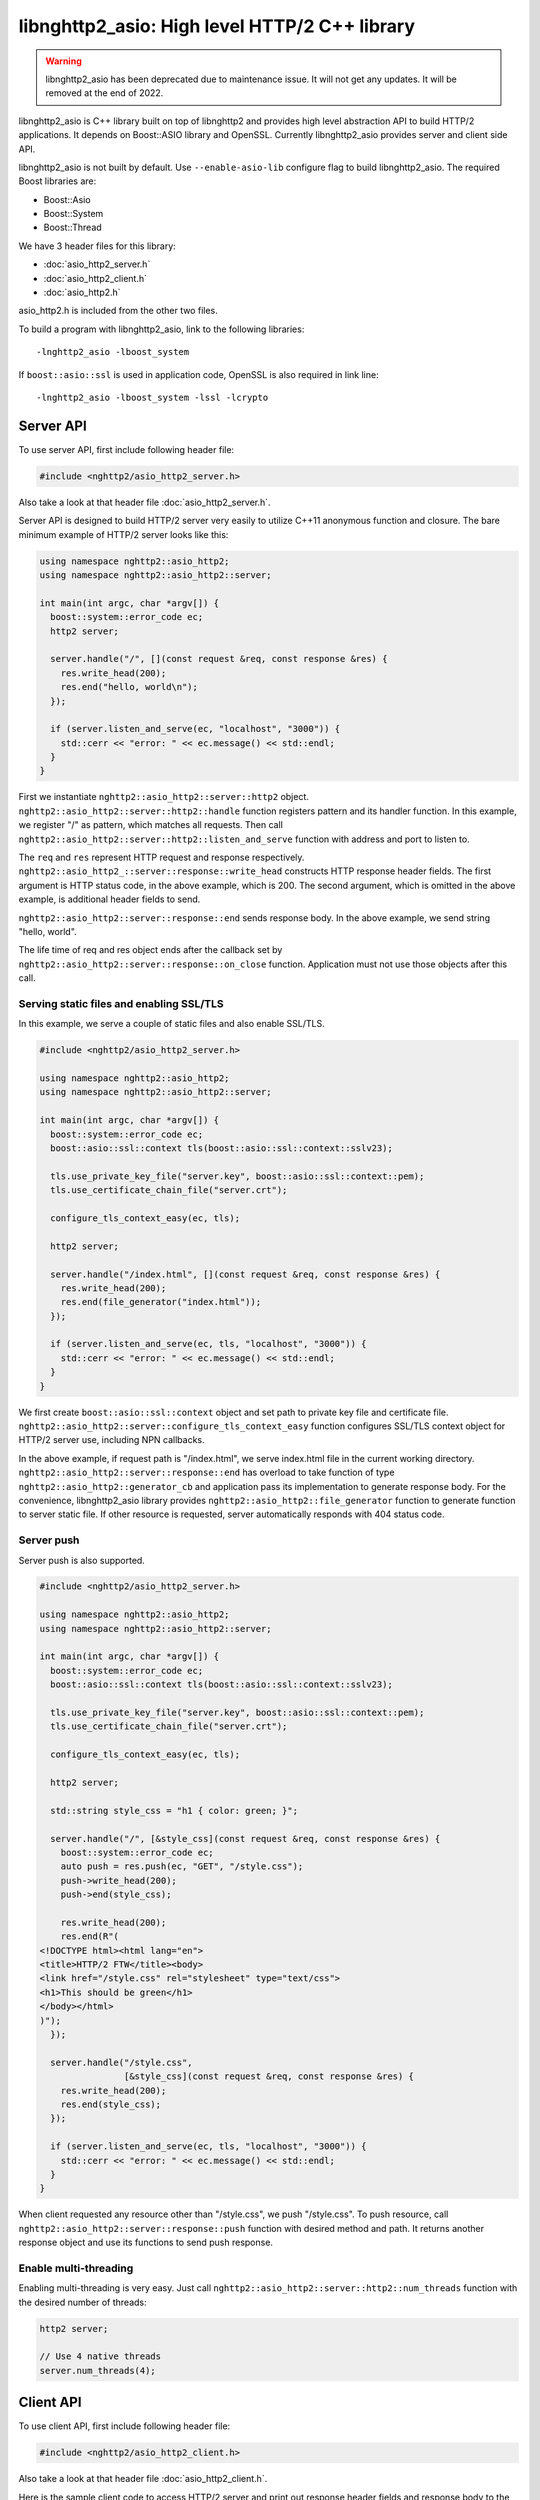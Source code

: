 libnghttp2_asio: High level HTTP/2 C++ library
==============================================

.. warning::

    libnghttp2_asio has been deprecated due to maintenance issue.  It
    will not get any updates.  It will be removed at the end of 2022.

libnghttp2_asio is C++ library built on top of libnghttp2 and provides
high level abstraction API to build HTTP/2 applications.  It depends
on Boost::ASIO library and OpenSSL.  Currently libnghttp2_asio
provides server and client side API.

libnghttp2_asio is not built by default.  Use ``--enable-asio-lib``
configure flag to build libnghttp2_asio.  The required Boost libraries
are:

* Boost::Asio
* Boost::System
* Boost::Thread

We have 3 header files for this library:

* :doc:`asio_http2_server.h`
* :doc:`asio_http2_client.h`
* :doc:`asio_http2.h`

asio_http2.h is included from the other two files.

To build a program with libnghttp2_asio, link to the following
libraries::

    -lnghttp2_asio -lboost_system

If ``boost::asio::ssl`` is used in application code, OpenSSL is also
required in link line::

    -lnghttp2_asio -lboost_system -lssl -lcrypto

Server API
----------

To use server API, first include following header file:

.. code-block:: cpp

    #include <nghttp2/asio_http2_server.h>

Also take a look at that header file :doc:`asio_http2_server.h`.

Server API is designed to build HTTP/2 server very easily to utilize
C++11 anonymous function and closure.  The bare minimum example of
HTTP/2 server looks like this:

.. code-block:: cpp

    using namespace nghttp2::asio_http2;
    using namespace nghttp2::asio_http2::server;

    int main(int argc, char *argv[]) {
      boost::system::error_code ec;
      http2 server;

      server.handle("/", [](const request &req, const response &res) {
        res.write_head(200);
        res.end("hello, world\n");
      });

      if (server.listen_and_serve(ec, "localhost", "3000")) {
        std::cerr << "error: " << ec.message() << std::endl;
      }
    }

First we instantiate ``nghttp2::asio_http2::server::http2`` object.
``nghttp2::asio_http2::server::http2::handle`` function registers
pattern and its handler function.  In this example, we register "/" as
pattern, which matches all requests.  Then call
``nghttp2::asio_http2::server::http2::listen_and_serve`` function with
address and port to listen to.

The ``req`` and ``res`` represent HTTP request and response
respectively.  ``nghttp2::asio_http2_::server::response::write_head``
constructs HTTP response header fields.  The first argument is HTTP
status code, in the above example, which is 200.  The second argument,
which is omitted in the above example, is additional header fields to
send.

``nghttp2::asio_http2::server::response::end`` sends response body.
In the above example, we send string "hello, world".

The life time of req and res object ends after the callback set by
``nghttp2::asio_http2::server::response::on_close`` function.
Application must not use those objects after this call.

Serving static files and enabling SSL/TLS
+++++++++++++++++++++++++++++++++++++++++

In this example, we serve a couple of static files and also enable
SSL/TLS.

.. code-block:: cpp

    #include <nghttp2/asio_http2_server.h>

    using namespace nghttp2::asio_http2;
    using namespace nghttp2::asio_http2::server;

    int main(int argc, char *argv[]) {
      boost::system::error_code ec;
      boost::asio::ssl::context tls(boost::asio::ssl::context::sslv23);

      tls.use_private_key_file("server.key", boost::asio::ssl::context::pem);
      tls.use_certificate_chain_file("server.crt");

      configure_tls_context_easy(ec, tls);

      http2 server;

      server.handle("/index.html", [](const request &req, const response &res) {
        res.write_head(200);
        res.end(file_generator("index.html"));
      });

      if (server.listen_and_serve(ec, tls, "localhost", "3000")) {
        std::cerr << "error: " << ec.message() << std::endl;
      }
    }

We first create ``boost::asio::ssl::context`` object and set path to
private key file and certificate file.
``nghttp2::asio_http2::server::configure_tls_context_easy`` function
configures SSL/TLS context object for HTTP/2 server use, including NPN
callbacks.

In the above example, if request path is "/index.html", we serve
index.html file in the current working directory.
``nghttp2::asio_http2::server::response::end`` has overload to take
function of type ``nghttp2::asio_http2::generator_cb`` and application
pass its implementation to generate response body.  For the
convenience, libnghttp2_asio library provides
``nghttp2::asio_http2::file_generator`` function to generate function
to server static file.  If other resource is requested, server
automatically responds with 404 status code.

Server push
+++++++++++

Server push is also supported.

.. code-block:: cpp

    #include <nghttp2/asio_http2_server.h>

    using namespace nghttp2::asio_http2;
    using namespace nghttp2::asio_http2::server;

    int main(int argc, char *argv[]) {
      boost::system::error_code ec;
      boost::asio::ssl::context tls(boost::asio::ssl::context::sslv23);

      tls.use_private_key_file("server.key", boost::asio::ssl::context::pem);
      tls.use_certificate_chain_file("server.crt");

      configure_tls_context_easy(ec, tls);

      http2 server;

      std::string style_css = "h1 { color: green; }";

      server.handle("/", [&style_css](const request &req, const response &res) {
        boost::system::error_code ec;
        auto push = res.push(ec, "GET", "/style.css");
        push->write_head(200);
        push->end(style_css);

        res.write_head(200);
        res.end(R"(
    <!DOCTYPE html><html lang="en">
    <title>HTTP/2 FTW</title><body>
    <link href="/style.css" rel="stylesheet" type="text/css">
    <h1>This should be green</h1>
    </body></html>
    )");
      });

      server.handle("/style.css",
                    [&style_css](const request &req, const response &res) {
        res.write_head(200);
        res.end(style_css);
      });

      if (server.listen_and_serve(ec, tls, "localhost", "3000")) {
        std::cerr << "error: " << ec.message() << std::endl;
      }
    }

When client requested any resource other than "/style.css", we push
"/style.css".  To push resource, call
``nghttp2::asio_http2::server::response::push`` function with desired
method and path.  It returns another response object and use its
functions to send push response.

Enable multi-threading
++++++++++++++++++++++

Enabling multi-threading is very easy.  Just call
``nghttp2::asio_http2::server::http2::num_threads`` function with the
desired number of threads:

.. code-block:: cpp

    http2 server;

    // Use 4 native threads
    server.num_threads(4);

Client API
----------

To use client API, first include following header file:

.. code-block:: cpp

    #include <nghttp2/asio_http2_client.h>

Also take a look at that header file :doc:`asio_http2_client.h`.

Here is the sample client code to access HTTP/2 server and print out
response header fields and response body to the console screen:

.. code-block:: cpp

    #include <iostream>

    #include <nghttp2/asio_http2_client.h>

    using boost::asio::ip::tcp;

    using namespace nghttp2::asio_http2;
    using namespace nghttp2::asio_http2::client;

    int main(int argc, char *argv[]) {
      boost::system::error_code ec;
      boost::asio::io_service io_service;

      // connect to localhost:3000
      session sess(io_service, "localhost", "3000");

      sess.on_connect([&sess](tcp::resolver::iterator endpoint_it) {
	boost::system::error_code ec;

	auto req = sess.submit(ec, "GET", "http://localhost:3000/");

	req->on_response([](const response &res) {
	  // print status code and response header fields.
	  std::cerr << "HTTP/2 " << res.status_code() << std::endl;
	  for (auto &kv : res.header()) {
	    std::cerr << kv.first << ": " << kv.second.value << "\n";
	  }
	  std::cerr << std::endl;

	  res.on_data([](const uint8_t *data, std::size_t len) {
	    std::cerr.write(reinterpret_cast<const char *>(data), len);
	    std::cerr << std::endl;
	  });
	});

	req->on_close([&sess](uint32_t error_code) {
	  // shutdown session after first request was done.
	  sess.shutdown();
	});
      });

      sess.on_error([](const boost::system::error_code &ec) {
	std::cerr << "error: " << ec.message() << std::endl;
      });

      io_service.run();
    }

``nghttp2::asio_http2::client::session`` object takes
``boost::asio::io_service`` object and remote server address.  When
connection is made, the callback function passed to
``nghttp2::asio_http2::client::on_connect`` is invoked with connected
address as its parameter.  After this callback call, use
``nghttp2::asio_http2::session::submit`` to send request to the
server.  You can submit multiple requests at once without waiting for
the completion of previous request.

The life time of req and res object ends after the callback set by
``nghttp2::asio_http2::server::request::on_close`` function.
Application must not use those objects after this call.

Normally, client does not stop even after all requests are done unless
connection is lost.  To stop client, call
``nghttp2::asio_http2::server::session::shutdown()``.

Receive server push and enable SSL/TLS
++++++++++++++++++++++++++++++++++++++

.. code-block:: cpp

    #include <iostream>

    #include <nghttp2/asio_http2_client.h>

    using boost::asio::ip::tcp;

    using namespace nghttp2::asio_http2;
    using namespace nghttp2::asio_http2::client;

    int main(int argc, char *argv[]) {
      boost::system::error_code ec;
      boost::asio::io_service io_service;

      boost::asio::ssl::context tls(boost::asio::ssl::context::sslv23);
      tls.set_default_verify_paths();
      // disabled to make development easier...
      // tls_ctx.set_verify_mode(boost::asio::ssl::verify_peer);
      configure_tls_context(ec, tls);

      // connect to localhost:3000
      session sess(io_service, tls, "localhost", "3000");

      sess.on_connect([&sess](tcp::resolver::iterator endpoint_it) {
	boost::system::error_code ec;

	auto req = sess.submit(ec, "GET", "http://localhost:3000/");

	req->on_response([&sess](const response &res) {
	  std::cerr << "response received!" << std::endl;
	  res.on_data([&sess](const uint8_t *data, std::size_t len) {
	    std::cerr.write(reinterpret_cast<const char *>(data), len);
	    std::cerr << std::endl;
	  });
	});

	req->on_push([](const request &push) {
	  std::cerr << "push request received!" << std::endl;
	  push.on_response([](const response &res) {
	    std::cerr << "push response received!" << std::endl;
	    res.on_data([](const uint8_t *data, std::size_t len) {
	      std::cerr.write(reinterpret_cast<const char *>(data), len);
	      std::cerr << std::endl;
	    });
	  });
	});
      });

      sess.on_error([](const boost::system::error_code &ec) {
	std::cerr << "error: " << ec.message() << std::endl;
      });

      io_service.run();
    }

The above sample code demonstrates how to enable SSL/TLS and receive
server push.  Currently,
``nghttp2::asio_http2::client::configure_tls_context`` function setups
NPN callbacks for SSL/TLS context for HTTP/2 use.

To receive server push, use
``nghttp2::asio_http2::client::request::on_push`` function to set
callback function which is invoked when server push request is
arrived.  The callback function takes
``nghttp2::asio_http2::client::request`` object, which contains the
pushed request.  To get server push response, set callback using
``nghttp2::asio_http2::client::request::on_response``.

As stated in the previous section, client does not stop automatically
as long as HTTP/2 session is fine and connection is alive.  We don't
call ``nghttp2::asio_http2::client::session::shutdown`` in this
example, so the program does not terminate after all responses are
received.  Hit Ctrl-C to terminate the program.

Multiple concurrent requests
++++++++++++++++++++++++++++

.. code-block:: cpp

    #include <iostream>

    #include <nghttp2/asio_http2_client.h>

    using boost::asio::ip::tcp;

    using namespace nghttp2::asio_http2;
    using namespace nghttp2::asio_http2::client;

    int main(int argc, char *argv[]) {
      boost::system::error_code ec;
      boost::asio::io_service io_service;

      // connect to localhost:3000
      session sess(io_service, "localhost", "3000");

      sess.on_connect([&sess](tcp::resolver::iterator endpoint_it) {
	boost::system::error_code ec;

	auto printer = [](const response &res) {
	  res.on_data([](const uint8_t *data, std::size_t len) {
	    std::cerr.write(reinterpret_cast<const char *>(data), len);
	    std::cerr << std::endl;
	  });
	};

	std::size_t num = 3;
	auto count = std::make_shared<int>(num);

	for (std::size_t i = 0; i < num; ++i) {
	  auto req = sess.submit(ec, "GET",
				 "http://localhost:3000/" + std::to_string(i + 1));

	  req->on_response(printer);
	  req->on_close([&sess, count](uint32_t error_code) {
	    if (--*count == 0) {
	      // shutdown session after |num| requests were done.
	      sess.shutdown();
	    }
	  });
	}
      });

      sess.on_error([](const boost::system::error_code &ec) {
	std::cerr << "error: " << ec.message() << std::endl;
      });

      io_service.run();
    }

Here is the sample to send 3 requests at once.  Depending on the
server settings, these requests are processed out-of-order.  In this
example, we have a trick to shutdown session after all requests were
done.  We made ``count`` object which is shared pointer to int and is
initialized to 3.  On each request closure (the invocation of the
callback set by ``nghttp2::asio_http2::client::request::on_close``),
we decrement the count.  If count becomes 0, we are sure that all
requests have been done and initiate shutdown.
